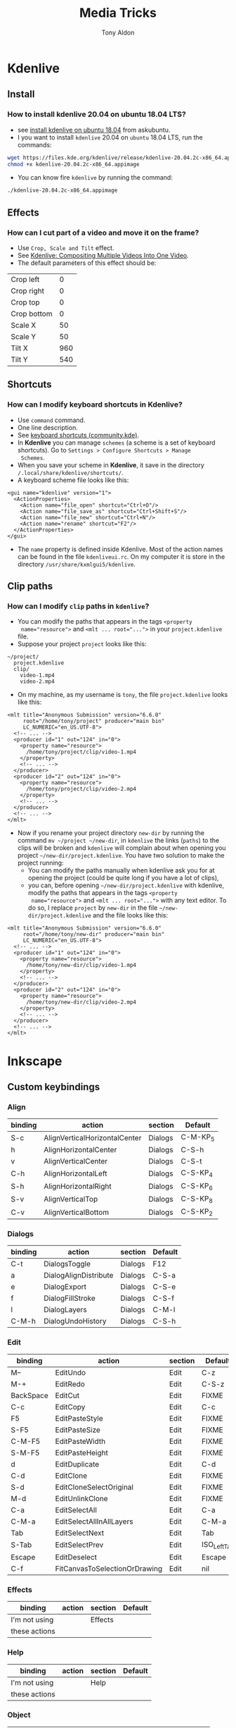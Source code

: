 #+title: Media Tricks
#+author: Tony Aldon

* *Kdenlive*
** Install
*** How to install kdenlive 20.04 on ubuntu 18.04 LTS?
- see [[https://askubuntu.com/questions/1056373/recommended-way-to-install-kdenlive-on-ubuntu-18-04][install kdenlive on ubuntu 18.04]] from askubuntu.
- I you want to install ~kdenlive~ 20.04 on ~ubuntu~ 18.04 LTS, run the
  commands:

#+BEGIN_SRC bash
wget https://files.kde.org/kdenlive/release/kdenlive-20.04.2c-x86_64.appimage
chmod +x kdenlive-20.04.2c-x86_64.appimage
#+END_SRC

- You can know fire ~kdenlive~ by running the command:

#+BEGIN_SRC bash
./kdenlive-20.04.2c-x86_64.appimage
#+END_SRC

** Effects
*** How can I cut part of a video and move it on the frame?
- Use ~Crop, Scale and Tilt~ effect.
- See [[https://www.youtube.com/watch?v=0-Jg4xdP-lY][Kdenlive: Compositing Multiple Videos Into One Video]].
- The default parameters of this effect should be:

| Crop left   |   0 |
| Crop right  |   0 |
| Crop top    |   0 |
| Crop bottom |   0 |
| Scale X     |  50 |
| Scale Y     |  50 |
| Tilt X      | 960 |
| Tilt Y      | 540 |

** Shortcuts
*** How can I modify keyboard shortcuts in *Kdenlive*?
- Use ~command~ command.
- One line description.
- See [[https://community.kde.org/Kdenlive/Development/keyboardShortcuts][keyboard shortcuts (community.kde)]].
- In *Kdenlive* you can manage ~schemes~ (a scheme is a set of
  keyboard shortcuts). Go to ~Settings > Configure Shortcuts > Manage
  Schemes~.
- When you save your scheme in *Kdenlive*, it save in
  the directory ~/.local/share/kdenlive/shortcuts/~.
- A keyboard scheme file looks like this:

#+BEGIN_SRC nxml
<gui name="kdenlive" version="1">
  <ActionProperties>
    <Action name="file_open" shortcut="Ctrl+O"/>
    <Action name="file_save_as" shortcut="Ctrl+Shift+S"/>
    <Action name="file_new" shortcut="Ctrl+N"/>
    <Action name="rename" shortcut="F2"/>
  </ActionProperties>
</gui>
#+END_SRC

- The ~name~ property is defined inside Kdenlive. Most of the action
  names can be found in the file ~kdenliveui.rc~. On my computer it is
  store in the directory ~/usr/share/kxmlgui5/kdenlive~.
** Clip paths
*** How can I modify ~clip~ paths in ~kdenlive~?
- You can modify the paths that appears in the tags ~<property
  name="resource">~ and ~<mlt ... root="...">~ in your
  ~project.kdenlive~ file.
- Suppose your project ~project~ looks like this:

#+BEGIN_SRC text
~/project/
  project.kdenlive
  clip/
    video-1.mp4
    video-2.mp4
#+END_SRC

-  On my machine, as my username is ~tony~, the file
  ~project.kdenlive~ looks like this:

#+BEGIN_SRC nxml
<mlt title="Anonymous Submission" version="6.6.0"
     root="/home/tony/project" producer="main bin"
     LC_NUMERIC="en_US.UTF-8">
  <!-- ... -->
  <producer id="1" out="124" in="0">
    <property name="resource">
      /home/tony/project/clip/video-1.mp4
    </property>
    <!-- ... -->
  </producer>
  <producer id="2" out="124" in="0">
    <property name="resource">
      /home/tony/project/clip/video-2.mp4
    </property>
    <!-- ... -->
  </producer>
  <!-- ... -->
</mlt>
#+END_SRC

- Now if you rename your project directory ~new-dir~ by running
  the command ~mv ~/project ~/new-dir~, in ~kdenlive~ the links
  (~paths~) to the clips will be broken and ~kdenlive~ will
  complain about when opening you project
  ~~/new-dir/project.kdenlive~. You have two solution to make
  the project running:
  - You can modify the paths manually when kdenlive ask you for at
    opening the project (could be quite long if you have a lot of
    clips),
  - you can, before opening ~~/new-dir/project.kdenlive~ with
    kdenlive, modify the paths that appears in the tags ~<property
    name="resource">~ and ~<mlt ... root="...">~ with any text
    editor. To do so, I replace ~project~ by ~new-dir~ in the
    file ~~/new-dir/project.kdenlive~ and the file looks like
    this:

#+BEGIN_SRC nxml
<mlt title="Anonymous Submission" version="6.6.0"
     root="/home/tony/new-dir" producer="main bin"
     LC_NUMERIC="en_US.UTF-8">
  <!-- ... -->
  <producer id="1" out="124" in="0">
    <property name="resource">
      /home/tony/new-dir/clip/video-1.mp4
    </property>
    <!-- ... -->
  </producer>
  <producer id="2" out="124" in="0">
    <property name="resource">
      /home/tony/new-dir/clip/video-2.mp4
    </property>
    <!-- ... -->
  </producer>
  <!-- ... -->
</mlt>
#+END_SRC
* *Inkscape*
** Custom keybindings
*** Align
| binding | action                        | section | Default  |
|---------+-------------------------------+---------+----------|
| S-c     | AlignVerticalHorizontalCenter | Dialogs | C-M-KP_5 |
| h       | AlignHorizontalCenter         | Dialogs | C-S-h    |
| v       | AlignVerticalCenter           | Dialogs | C-S-t    |
| C-h     | AlignHorizontalLeft           | Dialogs | C-S-KP_4 |
| S-h     | AlignHorizontalRight          | Dialogs | C-S-KP_6 |
| S-v     | AlignVerticalTop              | Dialogs | C-S-KP_8 |
| C-v     | AlignVerticalBottom           | Dialogs | C-S-KP_2 |

*** Dialogs
| binding | action                        | section | Default  |
|---------+-------------------------------+---------+----------|
| C-t     | DialogsToggle                 | Dialogs | F12      |
| a       | DialogAlignDistribute         | Dialogs | C-S-a    |
| e       | DialogExport                  | Dialogs | C-S-e    |
| f       | DialogFillStroke              | Dialogs | C-S-f    |
| l       | DialogLayers                  | Dialogs | C-M-l    |
| C-M-h   | DialogUndoHistory             | Dialogs | C-S-h    |

*** Edit
| binding   | action                        | section | Default      |
|-----------+-------------------------------+---------+--------------|
| M--       | EditUndo                      | Edit    | C-z          |
| M-+       | EditRedo                      | Edit    | C-S-z        |
| BackSpace | EditCut                       | Edit    | FIXME        |
| C-c       | EditCopy                      | Edit    | C-c          |
| F5        | EditPasteStyle                | Edit    | FIXME        |
| S-F5      | EditPasteSize                 | Edit    | FIXME        |
| C-M-F5    | EditPasteWidth                | Edit    | FIXME        |
| S-M-F5    | EditPasteHeight               | Edit    | FIXME        |
| d         | EditDuplicate                 | Edit    | C-d          |
| C-d       | EditClone                     | Edit    | FIXME        |
| S-d       | EditCloneSelectOriginal       | Edit    | FIXME        |
| M-d       | EditUnlinkClone               | Edit    | FIXME        |
| C-a       | EditSelectAll                 | Edit    | C-a          |
| C-M-a     | EditSelectAllInAllLayers      | Edit    | C-M-a        |
| Tab       | EditSelectNext                | Edit    | Tab          |
| S-Tab     | EditSelectPrev                | Edit    | ISO_Left_Tab |
| Escape    | EditDeselect                  | Edit    | Escape       |
| C-f       | FitCanvasToSelectionOrDrawing | Edit    | nil          |

*** Effects
| binding       | action | section | Default |
|---------------+--------+---------+---------|
| I'm not using |        | Effects |         |
| these actions |        |         |         |

*** Help
| binding       | action | section | Default |
|---------------+--------+---------+---------|
| I'm not using |        | Help    |         |
| these actions |        |         |         |

*** Object
| binding | action                 | section | Default        |
|---------+------------------------+---------+----------------|
| C-S-h   | ObjectFlipHorizontally | Object  | h              |
| C-S-v   | ObjectFlipVertically   | Object  | v              |
| C-r     | ObjectRotate90         | Object  | C-bracketright |
| S-r     | ObjectRotate90CCW      | Object  | C-bracketleft  |
| S-g     | ObjectsToGuides        | Object  | S-g            |

*** File
| binding | action        | section | Default |
|---------+---------------+---------+---------|
| C-n     | FileNew       | File    | C-n     |
| C-M-n   | FileTemplates | File    | C-M-n   |
| C-o     | FileOpen      | File    | C-o     |
| F6      | FileSave      | File    | C-s     |
| M-F6    | FileSaveACopy | File    | C-S-M-s |
| C-i     | FileImport    | File    | C-i     |
| C-w     | FileClose     | File    | C-w     |
| C-q     | FileQuit      | File    | C-q     |

*** TODO Layers
| binding       | action | section | Default |
|---------------+--------+---------+---------|
| I'm not using |        | Layers  |         |
| these actions |        |         |         |

*** Path
| binding    | action              | section | Default       |
|------------+---------------------+---------+---------------|
| p          | ObjectToPath        | Path    | C-S-c         |
| C-M-p      | StrokeToPath        | Path    | C-M-c         |
| C-plus     | SelectionUnion      | Path    | C-plus        |
| C-minus    | SelectionDiff       | Path    | C-minus       |
| underscore | SelectionIntersect  | Path    | C-asterisk    |
| backslash  | SelectionSymDiff    | Path    | C-asciicircum |
| slash      | SelectionDivide     | Path    | C-slash       |
| asciitilde | SelectionCutPath    | Path    | C-M-slash     |
| S-plus     | SelectionCombine    | Path    | C-k           |
| C-M-k      | SelectionBreakApart | Path    | C-S-k         |
| o          | SelectionDynOffset  | Path    | C-j           |

*** Selection
| binding   | action           | section   | Default   |
|-----------+------------------+-----------+-----------|
| Home      | SelectionToFront | Selection | Home      |
| End       | SelectionToBack  | Selection | End       |
| Page_Up   | SelectionRaise   | Selection | Page_Up   |
| Page_Down | SelectionLower   | Selection | Page_Down |
| comma     | SelectionShrink  | Selection | comma     |
| period    | SelectionGrow    | Selection | period    |
| g         | SelectionGroup   | Selection | C-g       |
| C-g       | SelectionUnGroup | Selection | C-S-g     |

*** Text
| binding       | action | section | Default |
|---------------+--------+---------+---------|
| I'm not using |        | Text    |         |
| these actions |        |         |         |

*** Tools
| binding | action          | section | Default |
|---------+-----------------+---------+---------|
| F1      | ToolSelector    | Tools   | FIXME   |
| s       | ToolSelector    | Tools   | FIXME   |
| n       | ToolNode        | Tools   | FIXME   |
| M-b     | ToolPen         | Tools   | FIXME   |
| 0       | ToolZoom        | Tools   | FIXME   |
| r       | ToolRect        | Tools   | FIXME   |
| c       | ToolArc         | Tools   | FIXME   |
| m       | ToolMeasure     | Tools   | FIXME   |
| p       | ToolPencil      | Tools   | FIXME   |
| e       | ToolEraser      | Tools   | FIXME   |
| b       | ToolPaintBucket | Tools   | FIXME   |
| t       | ToolText        | Tools   | FIXME   |
| colon   | ToolDropper     | Tools   | FIXME   |
*** View
| binding        | action                | section | Default    |
|----------------+-----------------------+---------+------------|
| C-S-t          | FocusToggle           | View    | S-F11      |
| numbersign (#) | ToggleGrid            | View    | numbersign |
| bar            | ToggleGuides          | View    | bar        |
| percent        | ToggleSnapGlobal      | View    | percent    |
| M-r            | ToggleRulers          | View    | C-r        |
| C-M-b          | ToggleScrollbars      | View    | C-b        |
| C-p            | TogglePalette         | View    | M-S-p      |
| C-s            | ToggleStatusbar       | View    | nil        |
| C-S-s          | ToggleSnapToolbar     | View    | nil        |
| nil            | ToggleCommandsToolbar | View    | nil        |
| nil            | ToggleToolToolbar     | View    | nil        |
| C-b            | ToggleToolbox         | View    | nil        |
*** Zoom
| binding | action         | section | Default |
|---------+----------------+---------+---------|
|    plus | ZoomIn         | Zoom    |    plus |
|   minus | ZoomOut        | Zoom    |   minus |
|       1 | Zoom1:0        | Zoom    |       1 |
|       2 | Zoom1:2        | Zoom    |       2 |
|       3 | ZoomSelection  | Zoom    |       3 |
|       4 | ZoomDrawing    | Zoom    |       4 |
|       5 | ZoomPage       | Zoom    |       5 |
|       6 | ZoomPageWidth  | Zoom    |       6 |
|       0 | ZoomCenterPage | Zoom    |     C-4 |
*** TODO files used by inkscape to determine the key bindings
- https://gitlab.gnome.org/GNOME/gtk/raw/master/gdk/gdkkeysyms.h

- [[/sudo:root@tony:/usr/share/inkscape/ui/keybindings.rc]]

- [[/usr/include/gtk-3.0/gdk/gdkkeysyms.h]]
- [[/home/tony/.config/inkscape/keys]]
- [[/usr/share/inkscape/keys/]]
- [[/usr/share/inkscape/keys/default.xml]]
- [[/usr/share/inkscape/ui/keybindings.rc]]

- https://gitlab.gnome.org/GNOME/gtk/raw/master/gdk/gdkkeysyms.h
- https://gitlab.gnome.org/GNOME/gtk/
- https://gitlab.com/inkscape/inkscape
- https://wiki.inkscape.org/wiki/index.php/Customizing_Inkscape
- https://inkscape.org/doc/keys.html
** Command line
*** How to export inkscape svg to png format with command line?
- Use ~inkscape~ command.
- ~inkscape~: An SVG (Scalable Vector Graphics) editing program.
- See the man page of ~inkcape~.
- If you want to export the area-page of the ~input.svg~ file to the
  ~input.png~ file, run the command:

#+BEGIN_SRC bash
inkscape --export-png= input.svg
#+END_SRC

- If you want to export the area-page of the ~input.svg~ file to the
  ~ouput.png~ file, run the one of the following commands:

#+BEGIN_SRC bash
inkscape --export-png= input.svg -o output.png
inkscape --export-area-page input.svg -o output.png
#+END_SRC

- If you want to export the drawing between the rectangle with the
  diagonal (0,0)-(100,100) in the area-page of the ~input.svg~ file to
  the file ~output.png~ file, run the command:

#+BEGIN_SRC bash
inkscape --export-area=0:0:100:100 input.svg -o output.png
#+END_SRC

** Extensions
- [[/usr/share/inkscape/extensions/inkex/__init__.py]]
- [[/usr/share/inkscape/extensions/README.md]]
- [[/usr/share/inkscape/extensions/inkscape.extension.rng]]
*** Extension to learn from
**** color_list
- It pops up a window with the all the color use in the current ~svg~
  document.
- Inside Inkscape, you can find it in ~Extensions > Color > List All~.
- [[/usr/share/inkscape/extensions/color_list.py]]
- [[/usr/share/inkscape/extensions/color_list.inx]]
**** template_video
- It produce a new video template from which you can start to produce
  you ~svg~ document.
- Inside Inkscape, you can find it in ~File > New from Template > Video...~.
- [[/usr/share/inkscape/extensions/template_video.inx]]
- [[/usr/share/inkscape/extensions/template.py]]
- [[/usr/share/inkscape/extensions/color_list.inx]]
** Palettes (related to color)
[[/usr/share/inkscape/palettes/inkscape.gpl]]
** Revert svg
*** How to revert ~svg~ file from last saved version of the document?
- See example here [[https://bugs.launchpad.net/inkscape/+bug/804068][revert svg from last saved version]].
- You have two ways to do it:
  - With the mouse ~File > Revert~,
  - With keyboard shortcut ~M-f v~,
- If you want the verb's ID for revert action, run the command:

#+BEGIN_SRC bash
inkscape --verb-list | grep -i revert
#+END_SRC
* *Audacity*
** Links
- [[https://www.youtube.com/watch?v=10FFKl_0GSA][How to remove background noise in audacity]]
- [[https://www.youtube.com/watch?v=O5H7xRzjVkw][How to Make Your Voice Sound Better in Audacity]]
- [[https://www.youtube.com/watch?v=Liqm7AO9HgM][Setting audio recording levels]]
** Recording
1) Turn off your fan,
2) Check the Microphone position,
3) Use a pop filter,
4) Check the audio input level with  *audacity*. It should be in
   the range *[-18,-6]*. And modify the audio input level in the
   *system preferences* of the OS.
** Editing with *audacity*
1) Noise

| noise reduction     | 22 |
| sensitivity         |  6 |
| frequency smoothing |  0 |

2) Compressor

| threshold    | -15 |
| noise floor  | -40 |
| ratio        | 2:1 |
| attack time  | 0.2 |
| release time |   1 |

3) Equalization
   - bass boost (deeper voice)
   - trebble boost (more presence)
4) Normalize (make a little louder)
5) Hard limiter (-3db). And after you can normalize once more, in
   order to make the sound louder.
* *ffmpeg*
** Errors
*** When I try to convert ~mkv~ file to ~mp4~ file I get the error ~Too many packets buffered for output stream 0:1~?
- Use ~-max_muxing_queue_size~ flag of ~ffmpeg~.
- The problem was solved by running the command:

#+BEGIN_SRC bash
ffmpeg -i input.mkv -max_muxing_queue_size 9999 output.mp4
#+END_SRC

*** After grabbing a screencast, I had codecs message error when playing with ~vlc~?
- The problem was solved by changing the video codec when
  grabbing the screencast (~libx265~) and I run this command:

#+BEGIN_SRC bash
ffmpeg -video_size 1024x768 -framerate 60 -f x11grab -i :0.0 -f \
  pulse -ac 2 -i default -c:v libx265  p4.mkv
#+END_SRC

** Codecs
*** How can I get information on the ~ffmpeg~ ~codecs~?
- If you want to browse the list of the ~ffmpeg~ ~codecs~, run
  the command:

#+BEGIN_SRC bash
ffmpeg -encoders | grep -e "^ V\..*" | less # video codecs
ffmpeg -encoders | grep -e "^ A\..*" | less # audio codecs
#+END_SRC

** Speed
*** How can I speed up a video?
- Use ~setpts~ filter for the video (frames).
- Use ~atempo~ filter for audio.
- See example [[https://trac.ffmpeg.org/wiki/How%20to%20speed%20up%20/%20slow%20down%20a%20video][how to speed up a video/audio (wiki)]].
- If you want to double the speed of the video (frames) and disable
  the audio, run the command:

#+BEGIN_SRC bash
ffmpeg -i input.mp4 -an -filter:v "setpts=0.5*PTS" output.mp4
#+END_SRC

- If you want to double the speed of the audio and disable
  the video (frames), run the command:

#+BEGIN_SRC bash
ffmpeg -i input.mp4 -filter:a "atempo=2.0" -vn output.mp4
#+END_SRC

* Audio
** ALSA cards
*** How can I find the usable ALSA devices?
- Use ~arecord~ command.
- ~arecord~: Command-line soundfile recorder for the
  ALSA soundcard driver.
- If you want to find out what alsa devices are usable, run the
  command:

#+BEGIN_SRC bash
arecord -l
#+END_SRC

- On my laptop it gives me:

#+BEGIN_SRC text
card 1: PCH [HDA Intel PCH], device 0: 92HD91BXX Analog [92HD91BXX Analog]
Subdevices: 1/1
Subdevice #0: subdevice #0
#+END_SRC

- So with ~ffmpeg~ I can use the flag ~-i~ like this ~-i hw:1,0~.
** Pulse Audio sound server
*** How can I manage my audio volume with command lines?
- Use ~pactl~ command.
- ~pactl~: Control a running PulseAudio sound server.
- See examples  [[https://askubuntu.com/questions/97936/terminal-command-to-set-audio-volume][terminal command to set audio volume]],
  [[https://unix.stackexchange.com/questions/260981/what-do-the-sink-and-source-keywords-mean-in-pulseaudio][sink and source keywords in pulseaudio]].
- ~pactl~ keywords:

| keywords | stands for           |
|----------+----------------------|
| Sink     | speakers, headphones |
| Source   | microphone           |

- volume:

#+BEGIN_SRC bash
pactl set-sink-volume 0 50%   # or pactl set-sink-volume @DEFAULT_SINK@ 50%
pactl set-sink-volume 0 +10%
pactl set-sink-volume 0 -10%
pactl set-sink-mute 0 1  # mute
pactl set-sink-mute 0 0 # unmute
#+END_SRC

- get informations:

#+BEGIN_SRC bash
pactl list short sinks
pactl list short sources
#+END_SRC

- volume input microphone:

#+BEGIN_SRC bash
pactl set-source-volume @DEFAULT_SOURCE@ 15%
pactl set-source-volume @DEFAULT_SOURCE@ +5%
pactl set-source-volume @DEFAULT_SOURCE@ -5%
#+END_SRC
* Content
** Links
- [[https://commons.wikimedia.org/wiki/Category:SVG_icons_by_subject][SVG_icons_by_subject (wikimedia)]]
- [[https://commons.wikimedia.org/wiki/Category:SVG_arrow_icons][SVG_arrow_icons (wikimedia)]]
- [[https://pixabay.com/][free images,videos,... (pixabay)]]
- [[https://www.pexels.com/][pexels]]: The best free stock photos & videos shared by talented
  creators.
- [[https://dareful.com/][dareful]]: Search Free 4K Stock Videos
- [[https://www.storyblocks.com/][storyblocks]]:Storyblocks helps you bring your ideas to life with
  unlimited stock downloads, flexible licensing, and a huge library of
  content.
- [[https://artgrid.io/][artgrid]]: Get Unlimited Stock Footage
- [[https://elements.envato.com/][elements.envato]]: The unlimited creative subscription
- [[https://freesound.org/][freesound]]
- [[https://www.bensound.com/][bensound]]
- [[https://soundcloudmp3.org][soundcloud to mp3 (soundcloudmp3)]]
- [[https://soundcloud.com/][(music) soundcloud]]
- [[https://freemusicarchive.org][free music archive]]:Your #1 resource for free music and royalty-free
  music.
- [[https://www.epidemicsound.com/][epidemic sound]]: Add music to your content creations. One
  subscription is all you need to be covered.
- [[https://artlist.io/][artlist.io]]: Get unlimited music and SFX for your videos.n
- [[https://www.musicbed.com/][musicbed]]: Find the Perfect Song for Your Project.
** tips
- Search in soundclound for music with *creative commons*
  license. They are free to use.
** Download youtube videos
*** How can I download the audio of a youtube video?
- Use ~youtube-dl~ command.
- ~youtube-dl~: Command-line program to download videos from
  YouTube.com.
- See [[https://ytdl-org.github.io/youtube-dl/index.html][youtube-dl (homepage)]].
- If you want to download the audio of the video
  ~https://www.youtube.com/watch?v=VQkzba7xRhs~ from Youtube, run
  the command:

#+BEGIN_SRC bash
youtube-dl -x --audio-format "mp3" https://www.youtube.com/watch?v=VQkzba7xRhs
#+END_SRC
*** How to download a youtube video in a specific format?
- Use ~-f~ and ~-F~ option of ~youtube-dl~.
- ~-f~: Video format code, see the "FORMAT SELECTION" for all the
  info.
- ~-F~: List all available formats of requested videos.
- See [[https://unix.stackexchange.com/questions/272868/download-only-format-mp4-on-youtube-dl][download only format mp4 (stackexchange)]].
- ~youtube-dl -F url~ where ~url~ is a youtube url, gives you a list
  of format.
- ~youtube-dl -f 11 url~ downloads the youtube video ~url~ at the
  format corresponding to the number ~11~ in the output of the previous
  commands.
*** I get the error ~HTTP Error 403: Forbidden~ when I try to download videos from youtube with ~youtube-dl~?
- Use ~--rm-cache-dir~ tag of the ~youtube-dl~ command.
- See [[https://ytdl-org.github.io/youtube-dl/index.html][youtube-dl (homepage)]] and [[https://github.com/ytdl-org/youtube-dl/issues/24794][HTTP Error 403: Forbidden]].
- To not receive the error ~HTTP Error 403: Forbidden~ when trying
  to download youtube video, remove the ~youtube-dl~ cache directory.
  To do so, run the command:

#+BEGIN_SRC bash
youtube-dl --rm-cache-dir
#+END_SRC

* Links
- [[https://www.ffmpeg.org/][ffmpeg website]]
- [[https://doc.ubuntu-fr.org/ffmpeg][ffmpeg ubuntu]]
- [[https://trac.ffmpeg.org/wiki/Capture/Desktop][ffmpeg screen recording]]
- [[https://videojs.com/][videojs (js library)]]
- [[https://logosbynick.com/gimp-delete-background-to-transparent/][gimp delete background to transparent]]
- [[https://logosbynick.com/hidden-secrets-in-inkscape/][hidden secrets in inkscape]]
- [[https://www.wpbeginner.com/beginners-guide/how-to-resize-and-make-images-larger-without-losing-quality/][make image without losing quality]]
* Miscellaneous
** Video project skeleton

#+BEGIN_SRC text
project/
  audacity/          # edited audios
  images/            # edited images
  kdenlive/          # edited videos
  r-audios/          # raw audios
  r-images/          # raw images
  r-videos/          # raw videos
  src/               # code and docs to generate videos
    README.md
#+END_SRC
** Video material
- [[https://www.amazon.es/dp/B071P42H7T/ref=sspa_dk_detail_6?psc=1&pd_rd_i=B071P42H7T&pd_rd_w=tvn7p&pf_rd_p=af12bbbd-c74b-4d8c-ad16-2ed2a7b363ab&pd_rd_wg=kG57B&pf_rd_r=HRNW0CQJTFXHK2SX8YXV&pd_rd_r=1e23851a-4c7f-4b14-8a5f-b24423ad997f&spLa=ZW5jcnlwdGVkUXVhbGlmaWVyPUEzUlhUTzI1NTJTSEZKJmVuY3J5cHRlZElkPUEwMjkwOTAzM1JTVkxRWlNJSUY0NSZlbmNyeXB0ZWRBZElkPUExMDM2NTcwRVhYR0lVU0RWRzhWJndpZGdldE5hbWU9c3BfZGV0YWlsJmFjdGlvbj1jbGlja1JlZGlyZWN0JmRvTm90TG9nQ2xpY2s9dHJ1ZQ==][tripod PEMOTech]]
- [[https://www.arkon.com/category/camera-tripods.html][arkon camera tripods]]
- [[https://switchpod.co/][switchpod]]
- [[https://www.amazon.es/Rode-SC6-Adaptador-audio-m%C3%B3viles/dp/B00I3IW50O][rode sc6 adaptador audio]]
- [[https://www.amazon.fr/Boya-Microphone-Cravate-Smartphone-Canon/dp/B00MT5K838][boya by m1 (microphone)]]
** Screenshot
*** How can I take a screenshot of my screen with a command line?
- Use ~import~ command.
- ~import~: Saves any visible window on an X server and outputs it as
  an image file.
- If you want to take a screenshot of your window or a part of
  your window, run one of the commands:

#+BEGIN_SRC bash
import my-screenshot.png  #window on click or selection with mouse
import -window root -pause 3 my-whole-screen-after-3-seconds.png
#+END_SRC

- If you want to install ~import~, as it's a program member of the
  *ImageMagick* suite of tools, run the command:

#+BEGIN_SRC bash
sudo apt install imagemagick
#+END_SRC
** PNG and JPG formats
*** What is the difference between ~png~ and ~jpg~ format?
- See examples [[http://www.differencebetween.net/technology/protocols-formats/difference-between-jpg-and-png/][differencebetween.net]] and [[https://www.howtogeek.com/howto/30941/whats-the-difference-between-jpg-png-and-gif/][howtogeek]].

| jpg | lossy compression, very small file size, |
|     | supports embedding of EXIF, doesn't      |
|     | support transparency.                    |
|-----+------------------------------------------|
| png | lossless compression, large file size,   |
|     | doesn't support embedding EXIF, support  |
|     | transparency.                            |
** Video hosting
- [[https://tyler.io/diy-video-hosting/][diy video hosting (article)]]
- [[https://s3tools.org/s3cmd][s3cmd (s3 tools)]]
- [[https://s3tools.org/s3_about][s3 about (s3 tools)]]
- [[https://bunnycdn.com/][bunny CDN]]
** Notes
- TikTok video format: 540x960
- To see: ~pavucontrol~ (to capture application (system) audio instead of
  microphone)
- To see: cloud transcoding
** Chrome extension
*** Screen recorder
Found from this [[https://twitter.com/alyssaxuu/status/1329465920092315649?s=27][tweet]]:
- [[https://chrome.google.com/webstore/detail/screenity-screen-recorder/kbbdabhdfibnancpjfhlkhafgdilcnji][Screenity (chrome extension)]]: Screen Recorder & Annotation Tool.
- [[https://github.com/alyssaxuu/screenity][screenity (github)]]: Screen Recorder & Annotation Tool.
